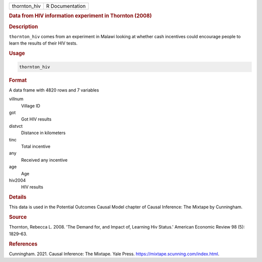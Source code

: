 .. container::

   ============ ===============
   thornton_hiv R Documentation
   ============ ===============

   .. rubric:: Data from HIV information experiment in Thornton (2008)
      :name: thornton_hiv

   .. rubric:: Description
      :name: description

   ``thornton_hiv`` comes from an experiment in Malawi looking at
   whether cash incentives could encourage people to learn the results
   of their HIV tests.

   .. rubric:: Usage
      :name: usage

   .. code:: R

      thornton_hiv

   .. rubric:: Format
      :name: format

   A data frame with 4820 rows and 7 variables

   villnum
      Village ID

   got
      Got HIV results

   distvct
      Distance in kilometers

   tinc
      Total incentive

   any
      Received any incentive

   age
      Age

   hiv2004
      HIV results

   .. rubric:: Details
      :name: details

   This data is used in the Potential Outcomes Causal Model chapter of
   Causal Inference: The Mixtape by Cunningham.

   .. rubric:: Source
      :name: source

   Thornton, Rebecca L. 2008. 'The Demand for, and Impact of, Learning
   Hiv Status.' American Economic Review 98 (5): 1829–63.

   .. rubric:: References
      :name: references

   Cunningham. 2021. Causal Inference: The Mixtape. Yale Press.
   https://mixtape.scunning.com/index.html.
